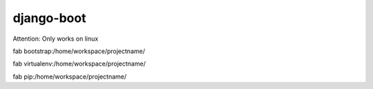 django-boot
==============================================================================

Attention: Only works on linux

fab bootstrap:/home/workspace/projectname/

fab virtualenv:/home/workspace/projectname/

fab pip:/home/workspace/projectname/


